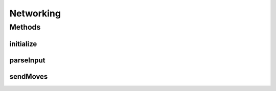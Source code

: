 .. java:import:: java.io FileWriter

.. java:import:: java.io IOException

.. java:import:: java.util Arrays

.. java:import:: java.util LinkedList

.. java:import:: java.util Vector

Networking
==========

.. java:package:: halitejavabot
   :noindex:

.. java:type:: public class Networking

Methods
-------
initialize
^^^^^^^^^^

.. java:method::  GameMap initialize(String botName)
   :outertype: Networking

parseInput
^^^^^^^^^^

.. java:method:: static LinkedList<String> parseInput()
   :outertype: Networking

sendMoves
^^^^^^^^^

.. java:method:: public static void sendMoves(Vector<Move> moves)
   :outertype: Networking

